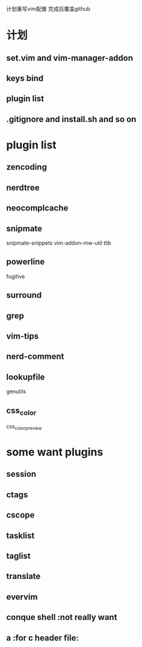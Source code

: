 计划重写vim配置
完成后覆盖github

* 计划
** set.vim and vim-manager-addon
** keys bind
** plugin list
** .gitignore and install.sh and so on

* plugin list
** zencoding
** nerdtree
** neocomplcache
** snipmate
snipmate-snippets
vim-addon-mw-util
tlib
** powerline
fugitive
** surround
** grep
** vim-tips
** nerd-comment
** lookupfile
genutils
** css_color
css_color_preview

* some want plugins
** session
** ctags
** cscope
** tasklist
** taglist
** translate
** evervim
** conque shell :not really want
** a :for c header file:

